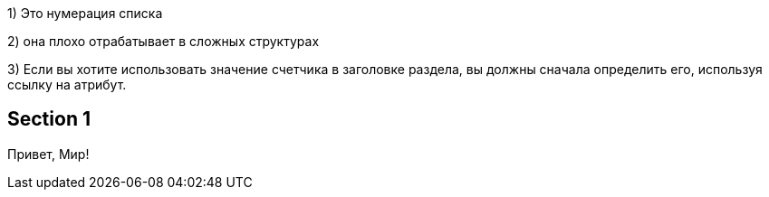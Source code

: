 {counter:seq1}) Это нумерация списка

{counter:seq1}) она плохо отрабатывает в сложных структурах

{counter:seq1}) Если вы хотите использовать значение счетчика в заголовке раздела, вы должны сначала определить его, используя ссылку на атрибут.

:seq1: {counter:seq1}
== Section {seq1}
Привет, Мир!
